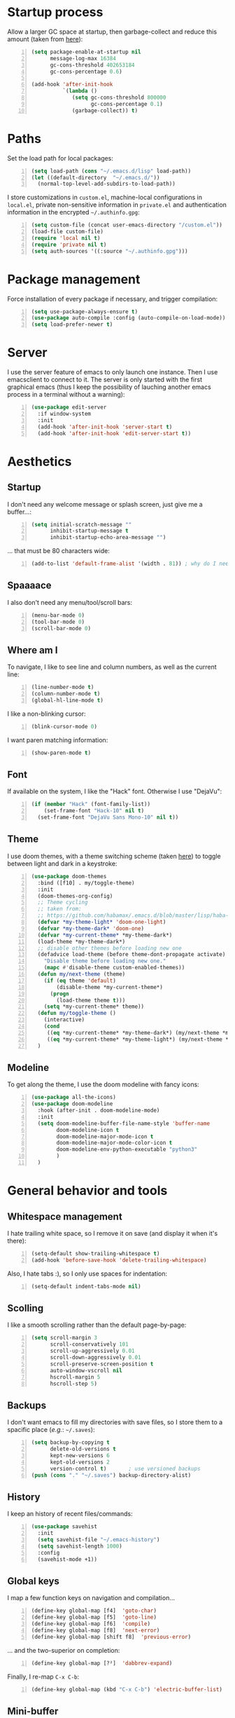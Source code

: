 * Startup process
  Allow a larger GC space at startup, then garbage-collect and reduce
  this amount (taken from [[https://github.com/jwiegley/dot-emacs/blob/master/init.el][here]]):
  #+BEGIN_SRC emacs-lisp +n
    (setq package-enable-at-startup nil
          message-log-max 16384
          gc-cons-threshold 402653184
          gc-cons-percentage 0.6)

    (add-hook 'after-init-hook
              `(lambda ()
                 (setq gc-cons-threshold 800000
                       gc-cons-percentage 0.1)
                 (garbage-collect)) t)
  #+END_SRC

* Paths
  Set the load path for local packages:
  #+BEGIN_SRC emacs-lisp +n
    (setq load-path (cons "~/.emacs.d/lisp" load-path))
    (let ((default-directory  "~/.emacs.d/"))
      (normal-top-level-add-subdirs-to-load-path))
  #+END_SRC

  I store customizations in =custom.el=, machine-local configurations in
  =local.el=, private non-sensitive information in =private.el= and
  authentication information in the encrypted =~/.authinfo.gpg=:
  #+BEGIN_SRC emacs-lisp +n
    (setq custom-file (concat user-emacs-directory "/custom.el"))
    (load-file custom-file)
    (require 'local nil t)
    (require 'private nil t)
    (setq auth-sources '((:source "~/.authinfo.gpg")))
  #+END_SRC

* Package management
  Force installation of every package if necessary, and
  trigger compilation:
  #+BEGIN_SRC emacs-lisp +n
    (setq use-package-always-ensure t)
    (use-package auto-compile :config (auto-compile-on-load-mode))
    (setq load-prefer-newer t)
  #+END_SRC

* Server
  I use the server feature of emacs to only launch one instance. Then I
  use emacsclient to connect to it. The server is only started with the
  first graphical emacs (thus I keep the possibility of lauching another
  emacs process in a terminal without a warning):
  #+BEGIN_SRC emacs-lisp +n
    (use-package edit-server
      :if window-system
      :init
      (add-hook 'after-init-hook 'server-start t)
      (add-hook 'after-init-hook 'edit-server-start t))
  #+END_SRC

* Aesthetics
** Startup
   I don't need any welcome message or splash screen, just give me a
   buffer...:
   #+BEGIN_SRC emacs-lisp +n
     (setq initial-scratch-message ""
           inhibit-startup-message t
           inhibit-startup-echo-area-message "")
   #+END_SRC
   ... that must be 80 characters wide:
   #+BEGIN_SRC emacs-lisp +n
     (add-to-list 'default-frame-alist '(width . 81)) ; why do I need 81 here?
   #+END_SRC

** Spaaaace
   I also don't need any menu/tool/scroll bars:
   #+BEGIN_SRC emacs-lisp +n
     (menu-bar-mode 0)
     (tool-bar-mode 0)
     (scroll-bar-mode 0)
   #+END_SRC

** Where am I
   To navigate, I like to see line and column numbers, as well as the
   current line:
   #+BEGIN_SRC emacs-lisp +n
     (line-number-mode t)
     (column-number-mode t)
     (global-hl-line-mode t)
   #+END_SRC
   I like a non-blinking cursor:
   #+BEGIN_SRC emacs-lisp +n
     (blink-cursor-mode 0)
   #+END_SRC
   I want paren matching information:
   #+BEGIN_SRC emacs-lisp +n
     (show-paren-mode t)
   #+END_SRC

** Font
   If available on the system, I like the "Hack" font. Otherwise I use
   "DejaVu":
   #+BEGIN_SRC emacs-lisp +n
     (if (member "Hack" (font-family-list))
         (set-frame-font "Hack-10" nil t)
       (set-frame-font "DejaVu Sans Mono-10" nil t))
   #+END_SRC

** Theme
   I use doom themes, with a theme switching scheme (taken [[https://github.com/habamax/.emacs.d/blob/master/lisp/haba-appearance.el][here]]) to
   toggle between light and dark in a keystroke:
   #+BEGIN_SRC emacs-lisp +n
(use-package doom-themes
  :bind ([f10] . my/toggle-theme)
  :init
  (doom-themes-org-config)
  ;; Theme cycling
  ;; taken from:
  ;; https://github.com/habamax/.emacs.d/blob/master/lisp/haba-appearance.el
  (defvar *my-theme-light* 'doom-one-light)
  (defvar *my-theme-dark* 'doom-one)
  (defvar *my-current-theme* *my-theme-dark*)
  (load-theme *my-theme-dark*)
  ;; disable other themes before loading new one
  (defadvice load-theme (before theme-dont-propagate activate)
    "Disable theme before loading new one."
    (mapc #'disable-theme custom-enabled-themes))
  (defun my/next-theme (theme)
    (if (eq theme 'default)
        (disable-theme *my-current-theme*)
      (progn
        (load-theme theme t)))
    (setq *my-current-theme* theme))
  (defun my/toggle-theme ()
    (interactive)
    (cond
     ((eq *my-current-theme* *my-theme-dark*) (my/next-theme *my-theme-light*))
     ((eq *my-current-theme* *my-theme-light*) (my/next-theme *my-theme-dark*))))
  )
#+END_SRC

** Modeline
   To get along the theme, I use the doom modeline with fancy icons:
   #+BEGIN_SRC emacs-lisp +n
     (use-package all-the-icons)
     (use-package doom-modeline
       :hook (after-init . doom-modeline-mode)
       :init
       (setq doom-modeline-buffer-file-name-style 'buffer-name
             doom-modeline-icon t
             doom-modeline-major-mode-icon t
             doom-modeline-major-mode-color-icon t
             doom-modeline-env-python-executable "python3"
             )
       )
   #+END_SRC

* General behavior and tools
** Whitespace management
   I hate trailing white space, so I remove it on save (and display it
   when it's there):
   #+BEGIN_SRC emacs-lisp +n
     (setq-default show-trailing-whitespace t)
     (add-hook 'before-save-hook 'delete-trailing-whitespace)
   #+END_SRC
   Also, I hate tabs :), so I only use spaces for indentation:
   #+BEGIN_SRC emacs-lisp +n
     (setq-default indent-tabs-mode nil)
   #+END_SRC

** Scolling
   I like a smooth scrolling rather than the default page-by-page:
   #+BEGIN_SRC emacs-lisp +n
     (setq scroll-margin 3
           scroll-conservatively 101
           scroll-up-aggressively 0.01
           scroll-down-aggressively 0.01
           scroll-preserve-screen-position t
           auto-window-vscroll nil
           hscroll-margin 5
           hscroll-step 5)
   #+END_SRC

** Backups
   I don't want emacs to fill my directories with save files, so I
   store them to a spacific place (/e.g./: =~/.saves=):
   #+BEGIN_SRC emacs-lisp +n
(setq backup-by-copying t
      delete-old-versions t
      kept-new-versions 6
      kept-old-versions 2
      version-control t)       ; use versioned backups
(push (cons "." "~/.saves") backup-directory-alist)
#+END_SRC

** History
   I keep an history of recent files/commands:
   #+BEGIN_SRC emacs-lisp +n
(use-package savehist
  :init
  (setq savehist-file "~/.emacs-history")
  (setq savehist-length 1000)
  :config
  (savehist-mode +1))
#+END_SRC

** Global keys
   I map a few function keys on navigation and compilation...
   #+BEGIN_SRC emacs-lisp +n
(define-key global-map [f4]  'goto-char)
(define-key global-map [f5]  'goto-line)
(define-key global-map [f6]  'compile)
(define-key global-map [f8]  'next-error)
(define-key global-map [shift f8]  'previous-error)
#+END_SRC
   ... and the two-superior on completion:
   #+BEGIN_SRC emacs-lisp +n
(define-key global-map [?²]  'dabbrev-expand)
#+END_SRC
   Finally, I re-map =C-x C-b=:
   #+BEGIN_SRC emacs-lisp +n
(define-key global-map (kbd "C-x C-b") 'electric-buffer-list)
#+END_SRC

** Mini-buffer
   I want to ignore case in the mini-buffer for filename completion:
   #+BEGIN_SRC emacs-lisp +n
     (setq read-file-name-completion-ignore-case t)
   #+END_SRC
   I use Helm for "smart" command completion:
   #+BEGIN_SRC emacs-lisp +n
     (use-package helm-config
       :ensure helm
       :bind
       (("C-c h" . helm-command-prefix)
        ("M-x" . helm-M-x)
        ("M-y" . helm-show-kill-ring)
        ("C-x b" . helm-mini)
        ;; ("C-x C-f" . helm-find-files)
        ;; ("C-x 5 f" . helm-find-files)
        :map helm-map
        ("<tab>" . helm-execute-persistent-action)
        ("C-i" . helm-execute-persistent-action)
        ("C-z" . helm-select-action))
       :config
       (global-unset-key (kbd "C-x c"))
       (setq helm-split-window-inside-p t
             helm-move-to-line-cycle-in-source t
             helm-ff-search-library-in-sexp t
             helm-scroll-amount 8
             helm-ff-file-name-history-use-recentf t
             helm-echo-input-in-header-line t)
       (setq helm-autoresize-max-height 0)
       (setq helm-autoresize-min-height 20)
       (helm-autoresize-mode 1)
       (helm-mode 1))
   #+END_SRC

** Completion
   I use Company for completion, with an on-demand setup:
   #+BEGIN_SRC emacs-lisp +n
     (use-package company
       :hook (after-init . global-company-mode)
       :bind
       (("C-<tab>" . company-complete)
        :map company-active-map ("<tab>" . company-complete-common-or-cycle))
       :config
       (setq company-idle-delay nil ;; on-demand completion
             company-minimum-prefix-length 0
             company-show-numbers t
             company-selection-wrap-around t
             )
       )
   #+END_SRC

** Useful shortcuts with Crux
   The Crux package provides some useful functions for line, buffer of
   file manipulation. I map a few of those functions to the suggested key
   combinations:
   #+BEGIN_SRC emacs-lisp +n
     (use-package crux
       :bind
       (("C-a" . crux-move-beginning-of-line)
        ("C-c o" . crux-open-with)
        ("C-c r" . crux-rename-file-and-buffer)
        )
       )
   #+END_SRC
** Undoing
   I'm not particularly fond of emacs' default undo mechanism. I prefer
   to see my undos as a tree, which I have with:
   #+BEGIN_SRC emacs-lisp +n
(use-package undo-tree
  :diminish undo-tree-mode
  :bind* (("C-x u" . undo-tree-undo)
          ("C-_" . undo-tree-undo)
          ("M-m r" . undo-tree-redo)
          ("M-m U" . undo-tree-visualize))
  :config
  (global-undo-tree-mode 1))
#+END_SRC

** Directory navigation
   Now and then, it is useful to navigate files in a directory tree. I do
   this with =neotree=, which I bind to =[f3]=:
   #+BEGIN_SRC emacs-lisp +n
(use-package neotree
  :bind ([f3] . neotree-toggle)
  :config
  (doom-themes-neotree-config)
  )
#+END_SRC

** Cursors
   In some occasions, like refactoring, having multiple cursors visually
   helps:
   #+BEGIN_SRC emacs-lisp +n
(use-package multiple-cursors
  :defer t
  :bind (("C->" . mc/mark-next-like-this)
         ("C-<" . mc/mark-previous-like-this)
         ("C-* C-*" . mc/mark-all-like-this)
         ("C-* C-a" . mc/edit-beginnings-of-lines)
         ("C-* C-e" . mc/edit-ends-of-lines)
         ("C-* C-i" . mc/insert-numbers)))
#+END_SRC

* Org
  #+BEGIN_SRC emacs-lisp +n
    (use-package org
      :bind
      (("C-c l" . org-store-link)
       ("C-c a" . org-agenda)
       ("C-c c" . org-capture))
      :init
      (setq org-todo-keywords
            '((sequence "TODO" "STARTED" "|" "DONE")
              (sequence "REPORT" "BUG" "KNOWNCAUSE" "|" "FIXED")
              (sequence "|" "CANCELED")))
      (setq org-enforce-todo-dependencies t)
      (setq org-log-done 'time)
      (setq org-src-fontify-natively t
            org-src-tab-acts-natively t
            org-pretty-entities t)
      (setq org-agenda-files '("~/Cloud/Org")
            org-default-notes-file "~/Cloud/Org/notes.org")
      )

    (org-babel-do-load-languages
     'org-babel-load-languages
     '((emacs-lisp . nil)
       (ocaml . t)
       (python . t)
       (R . t)))
    (setq org-babel-python-command "python3")
    (setq org-confirm-babel-evaluate nil)
  #+END_SRC
* Programming
** Git
   I use Magit for version control management with diff-hl as a diff
   tool:
   #+BEGIN_SRC emacs-lisp +n
     (use-package magit
       :bind ("C-x g" . magit-status))

     (use-package diff-hl
       :config
       (add-hook 'magit-post-refresh-hook #'diff-hl-magit-post-refresh)
       (add-hook 'prog-mode-hook 'turn-on-diff-hl-mode)
       (add-hook 'vc-dir-mode-hook 'turn-on-diff-hl-mode))
   #+END_SRC
** Coq
   For interactive Coq proving, I use Proof General:
   #+BEGIN_SRC emacs-lisp +n
(use-package proof-general
  :mode ("\\.v\\'" . coq-mode)
  :init
  (setq proof-splash-enable nil
        proof-sticky-errors t)
  )
#+END_SRC
   For convenience, I also use =company-coq=, with an extended symbols
   list:
   #+BEGIN_SRC emacs-lisp +n
(use-package company-coq
  :commands (company-coq-mode)
  :hook (coq-mode . company-coq-mode)
  :config
  (setq company-coq-disabled-features '(hello))
  (setq
   coq-symbols-list
   (lambda ()
     (setq-local prettify-symbols-alist
                 '(("~" . ?¬) ("empty" . ?Ø) ("*" . ?×) ("\\in" . ?\u220A)
                   ("~exists" . ?\u2204)
                   ("Qed." . ?■) ("Defined." . ?□)
                   ("==>*" . (?\u27F9 (Br . Bl) ?*))
                   ("=?" . ?\u225F) ("<=?" . (?\u2264 (Br . Bl) ??))
                   ("[|" . ?\u27E6) ("|]" . ?\u27E7) ("\\|" . ?\u21D3)
                   ;; ("|]\\|" . (?\u27E7 (Br . Bl) ?\u21D3))
                   ("\\(" . ?\u27E8) ("\\)" . ?\u27E9)
                   ("\\:" . ?\u2236) ("|=" . ?\u22A7)
                   ("Gamma'" . (?Γ (Br . Bl) ?'))
                   ("Gamma''" . (?Γ (Br . Bl) ?' (Br . Bl) ?'))
                   ("Gamma0" . (?Γ (Br . Bl) ?0))
                   ("Gamma1" . (?Γ (Br . Bl) ?1))
                   ("Gamma2" . (?Γ (Br . Bl) ?2))
                   ("sigma'" . (?σ (Br . Bl) ?'))
                   ("sigma''" . (?σ (Br . Bl) ?' (Br . Bl) ?'))
                   ("sigma0" . (?σ (Br . Bl) ?0))
                   ("sigma1" . (?σ (Br . Bl) ?1))
                   ("sigma2" . (?σ (Br . Bl) ?2))
                   ;; same as other capital letters -> confusing
                   ;; ("Alpha" . ?Α) ("Beta" . ?Β) ("Epsilon" . ?Ε) ("Zeta" . ?Ζ)
                   ;; ("Eta" . ?Η) ("Iota" . ?Ι) ("Kappa" . ?Κ) ("Mu" . ?Μ)
                   ;; ("Nu" . ?Ν) ("Omicron" . ?Ο) ("Rho" . ?Ρ) ("Tau" . ?Τ)
                   ;; ("Upsilon" . ?Υ) ("Chi" . ?Χ)
                   ;; OK
                   ("Gamma" . ?Γ) ("Delta" . ?Δ) ("Theta" . ?Θ) ("Lambda" . ?Λ)
                   ("Xi" . ?Ξ) ("Pi" . ?Π) ("Sigma" . ?Σ) ("Phi" . ?Φ)
                   ("Psi" . ?Ψ) ("Omega" . ?Ω)
                   ("alpha" . ?α) ("beta" . ?β) ("gamma" . ?γ)
                   ("delta" . ?δ) ("epsilon" . ?ε) ("zeta" . ?ζ)
                   ("eta" . ?η) ("theta" . ?θ) ("iota" . ?ι)
                   ("kappa" . ?κ) ("mu" . ?μ)
                   ("nu" . ?ν) ("xi" . ?ξ) ("omicron" . ?ο)
                   ("pi" . ?π) ("rho" . ?ρ) ("sigma" . ?σ)
                   ("tau" . ?τ) ("upsilon" . ?υ) ("phi" . ?φ)
                   ("chi" . ?χ) ("psi" . ?ψ)
                   ;; also confusing?
                   ("lambda" . ?λ) ("omega" . ?ω)
                   ))))
  (add-hook 'coq-mode-hook coq-symbols-list)
  (add-hook 'coq-goals-mode-hook coq-symbols-list)
  )

#+END_SRC

** OCaml
   For OCaml, I use a combination of Tuareg, Merlin (with company) and
   utop. All of this being configured to work with my opam-based OCaml
   distribution:
   #+BEGIN_SRC emacs-lisp +n
(use-package utop
  :defer t
  :hook (tuareg-mode . utop-minor-mode)
  :init
  (autoload 'utop-minor-mode "utop" "Minor mode for utop" t)
  (setq utop-command "opam config exec -- utop -emacs"))

(use-package tuareg-mode
  :defer t
  :ensure tuareg
  :mode "\\.ml[iylp]?"
  :mode
  (("_oasis\\'" . conf-mode)
   ("_tags\\'" . conf-mode)
   ("_log\\'" . conf-mode))
  :init
  ;; Setup environment variables using opam
  (dolist
      (var (car (read-from-string
                 (shell-command-to-string "opam config env --sexp"))))
    (setenv (car var) (cadr var)))
  (setq exec-path (split-string (getenv "PATH") path-separator))
  (push (concat (getenv "OCAML_TOPLEVEL_PATH")
                "/../../share/emacs/site-lisp") load-path)
  ;; :config
  ;; (setq tuareg-prettify-symbol-mode t)
  )

(use-package merlin-mode
  :defer t
  :ensure merlin
  :hook tuareg-mode
  :init
  (with-eval-after-load 'company
    (add-to-list 'company-backends 'merlin-company-backend))
  (setq merlin-command 'opam))
#+END_SRC

** Python
   Here I just set-up the interpreter to be Python 3 (not necessary on
   most recent Linux systems):
   #+BEGIN_SRC emacs-lisp +n
(use-package python
  :mode ("\\.py\\'" . python-mode)
  :config
  (setq python-shell-interpreter "python3"))
#+END_SRC

* Writing
  I require left justification with automatic line breaking for anything
  in text mode:
  #+BEGIN_SRC emacs-lisp +n
(add-hook 'text-mode-hook
          (lambda ()
            (auto-fill-mode t)
            (setq default-justification 'left)))
#+END_SRC
** Focus on writing
   I've mapped =[f12]= with =writeroom-mode=, so I can switch quickly to
   a quiet, fullscreen environment with no distraction:
   #+BEGIN_SRC emacs-lisp +n
(use-package writeroom
  :defer t
  :ensure writeroom-mode
  :bind ([f12] . writeroom-mode))
#+END_SRC

** LaTeX
   I use AucTeX with =company-mode=:
   #+BEGIN_SRC emacs-lisp +n
(use-package latex
  :ensure auctex
  :mode ("\\.tex\\'" . latex-mode)
  :bind (:map LaTeX-mode-map ("C-c l" . TeX-error-overview))
  :init
  (use-package company-auctex :init (company-auctex-init))
  (add-hook 'LaTeX-mode-hook
            (lambda ()
              (TeX-PDF-mode)
              (turn-on-reftex)
              (TeX-debug-bad-boxes)
              (TeX-debug-warnings)
              (TeX-source-correlate-mode)
              )
            )
  :config
  (setq TeX-parse-self t) ; Enable parse on load.
  (setq TeX-auto-save t) ; Enable parse on save.
  (setq-default TeX-clean-confirm nil)
  (setq-default TeX-master nil) ; in newer versions: dwim
  (add-hook 'TeX-language-fr-hook
            (lambda () (ispell-change-dictionary "francais")))
  (add-hook 'TeX-language-en-hook
            (lambda () (ispell-change-dictionary "english")))
  )
#+END_SRC
   I also use RefTeX for references management:
   #+BEGIN_SRC emacs-lisp +n
(use-package reftex
  :defer t
  :init
  (setq reftex-plug-into-AUCTeX t)
  (add-hook 'LaTeX-mode-hook 'turn-on-reftex))
#+END_SRC

** Watch your language!
   I use =aspell= for spelling:
   #+BEGIN_SRC emacs-lisp +n
(setq ispell-program-name "aspell")
#+END_SRC
   Also, I'm currently trying =writegood= for style checking:
   #+BEGIN_SRC emacs-lisp +n
(use-package writegood-mode
  :bind
  ("C-c g"     . writegood-mode)
  ("C-c C-g g" . writegood-grade-level)
  ("C-c C-g e" . writegood-reading-ease))
#+END_SRC

** PDF
   I sometimes like to open PDFs directly in emacs, which I do with
   PDF-tools:
   #+BEGIN_SRC emacs-lisp +n
(use-package pdf-view
  :ensure pdf-tools
  :mode ("\\.pdf\\'" . pdf-view-mode)
  :config
  (add-hook 'TeX-after-compilation-finished-functions
            #'TeX-revert-document-buffer)
  (setq pdf-annot-activate-created-annotations t)
  )
#+END_SRC
* Mail
  I sometimes read my mail in emacs, with Wanderlust. The "private"
  configuration is in =.wl=, the rest is in the following:
  #+BEGIN_SRC emacs-lisp +n
    (use-package wanderlust
      :commands (wl wl-other-frame)
      :bind ("C-c m" . wl-other-frame)
      :init
      (setq wl-summary-line-format "%T%P %D/%M (%W) %h:%m %t%[%25(%c %f%) %] %s"
            wl-summary-width 150)
      (setq wl-message-ignored-field-list '("^.*:")
            wl-message-visible-field-list
            '("^\\(To\\|Cc\\):"
              "^Subject:"
              "^From:"
              "^Organization:"
              "^\\(Posted\\|Date\\):"
              )
            wl-message-sort-field-list
            '("^From" "^Organization:" "^Subject" "^Date" "^To" "^Cc")
            )
      (setq wl-forward-subject-prefix "Fwd: " )    ;; use "Fwd: " not "Forward: "
      ;; from a WL-mailinglist post by David Bremner
      ;; Invert behaviour of with and without argument replies.
      ;; just the author
      (setq wl-draft-reply-without-argument-list
            '(("Reply-To" ("Reply-To") nil nil)
              ("Mail-Reply-To" ("Mail-Reply-To") nil nil)
              ("From" ("From") nil nil)))
      ;; bombard the world
      (setq wl-draft-reply-with-argument-list
            '(("Followup-To" nil nil ("Followup-To"))
              ("Mail-Followup-To" ("Mail-Followup-To") nil ("Newsgroups"))
              ("Reply-To" ("Reply-To") ("To" "Cc" "From") ("Newsgroups"))
              ("From" ("From") ("To" "Cc") ("Newsgroups"))))
      (setq wl-use-folder-petname '(modeline ask-folder read-folder))
      (setq wl-summary-showto-folder-regexp ".*Sent.*")
      (setq mime-view-buttons-visible nil
            mime-view-mailcap-files '("~/.emacs.d/mailcap")
            mime-play-find-every-situations nil
            mime-play-delete-file-immediately nil)
      (add-hook 'mime-view-mode-hook
                #'(lambda () (setq show-trailing-whitespace nil)))
      )
  #+END_SRC
* Other specific tools
** CSV
   #+BEGIN_SRC emacs-lisp +n
(use-package csv-mode :mode "\\.[Cc][Ss][Vv]\\'")
#+END_SRC
** Window$ files
   The following functions handle DOS-style end of lines:
   #+BEGIN_SRC emacs-lisp +n
(defun dos-to-unix ()
  "Cut all visible ^M from the current buffer."
  (interactive)
  (save-excursion
    (goto-char (point-min))
    (while (search-forward "\r" nil t)
      (replace-match ""))))

(defun unix-to-dos ()
  (interactive)
  (save-excursion
    (goto-char (point-min))
    (while (search-forward "\n" nil t)
      (replace-match "\r\n"))))
#+END_SRC
